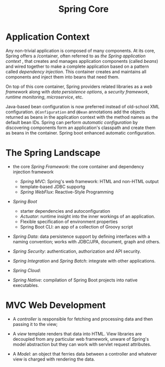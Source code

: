 #+title: Spring Core

* Application Context

Any non-trivial application is composed of many components.
At its core, Spring offers a /container, often referred to as /the Spring
application context/ , that creates and manages application components (called
/beans/) and wired together to make a complete application based on a pattern
called /dependency injection/. This container creates and maintains all
components and inject them into beans that need them.

On top of this core container, Spring providers related libraries as a /web
framework/ along with /data persistence options/, a /security framework/,
/runtime monitoring/, /microservice/, etc.

Java-based bean configuration is now preferred instead of old-school XML
configuration. =@Configuration= and =@Bean= annotations add the objects returned
as beans in the application context with the method names as the default bean
IDs. Spring can perform /automatic configuration/ by discovering components
form an application's classpath and create them as beans in the container.
Spring boot enhanced automatic configuration.

* The Spring Landscape

- the core /Spring Framework/: the core container and dependency injection
  framework
  + /Spring MVC/: Spring's web framework: HTML and non-HTML output
  + template-based JDBC supportg
  + /Spring WebFlux/: Reactive-Style Programming

- /Spring Boot/
  + starter dependencies and autoconfiguration
  + /Actuator/: runtime insight into the inner workings of an application.
  + Flexible specification of environment properties
  + Spring Boot CLI: an app of a collection of Groovy script

- /Spring Data/: data persistence support by defining interfaces with a
  naming convention; works with JDBC/JPA, document, graph and others.

- /Spring Security/: authentication, authorization and API security.

- /Spring Integration/ and /Spring Batch/: integrate with other applications.

- /Spring Cloud/:

- /Spring Native/: compilation of Spring Boot projects into native executables.

* MVC Web Development

- A /controller/ is responsible for fetching and processing data and then passing it to the view;

- A /view/ template renders that data into HTML. View libraries are decoupled from any particular
  web framework, unware of Spring's model abstraction but they can work with servlet request attributes.

- A /Model/: an object that ferries data between a controller and whatever view is charged with rendering the data.
